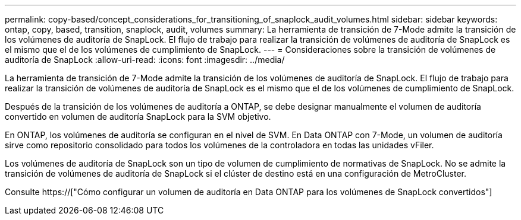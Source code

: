 ---
permalink: copy-based/concept_considerations_for_transitioning_of_snaplock_audit_volumes.html 
sidebar: sidebar 
keywords: ontap, copy, based, transition, snaplock, audit, volumes 
summary: La herramienta de transición de 7-Mode admite la transición de los volúmenes de auditoría de SnapLock. El flujo de trabajo para realizar la transición de volúmenes de auditoría de SnapLock es el mismo que el de los volúmenes de cumplimiento de SnapLock. 
---
= Consideraciones sobre la transición de volúmenes de auditoría de SnapLock
:allow-uri-read: 
:icons: font
:imagesdir: ../media/


[role="lead"]
La herramienta de transición de 7-Mode admite la transición de los volúmenes de auditoría de SnapLock. El flujo de trabajo para realizar la transición de volúmenes de auditoría de SnapLock es el mismo que el de los volúmenes de cumplimiento de SnapLock.

Después de la transición de los volúmenes de auditoría a ONTAP, se debe designar manualmente el volumen de auditoría convertido en volumen de auditoría SnapLock para la SVM objetivo.

En ONTAP, los volúmenes de auditoría se configuran en el nivel de SVM. En Data ONTAP con 7-Mode, un volumen de auditoría sirve como repositorio consolidado para todos los volúmenes de la controladora en todas las unidades vFiler.

Los volúmenes de auditoría de SnapLock son un tipo de volumen de cumplimiento de normativas de SnapLock. No se admite la transición de volúmenes de auditoría de SnapLock si el clúster de destino está en una configuración de MetroCluster.

Consulte https://["Cómo configurar un volumen de auditoría en Data ONTAP para los volúmenes de SnapLock convertidos"]
